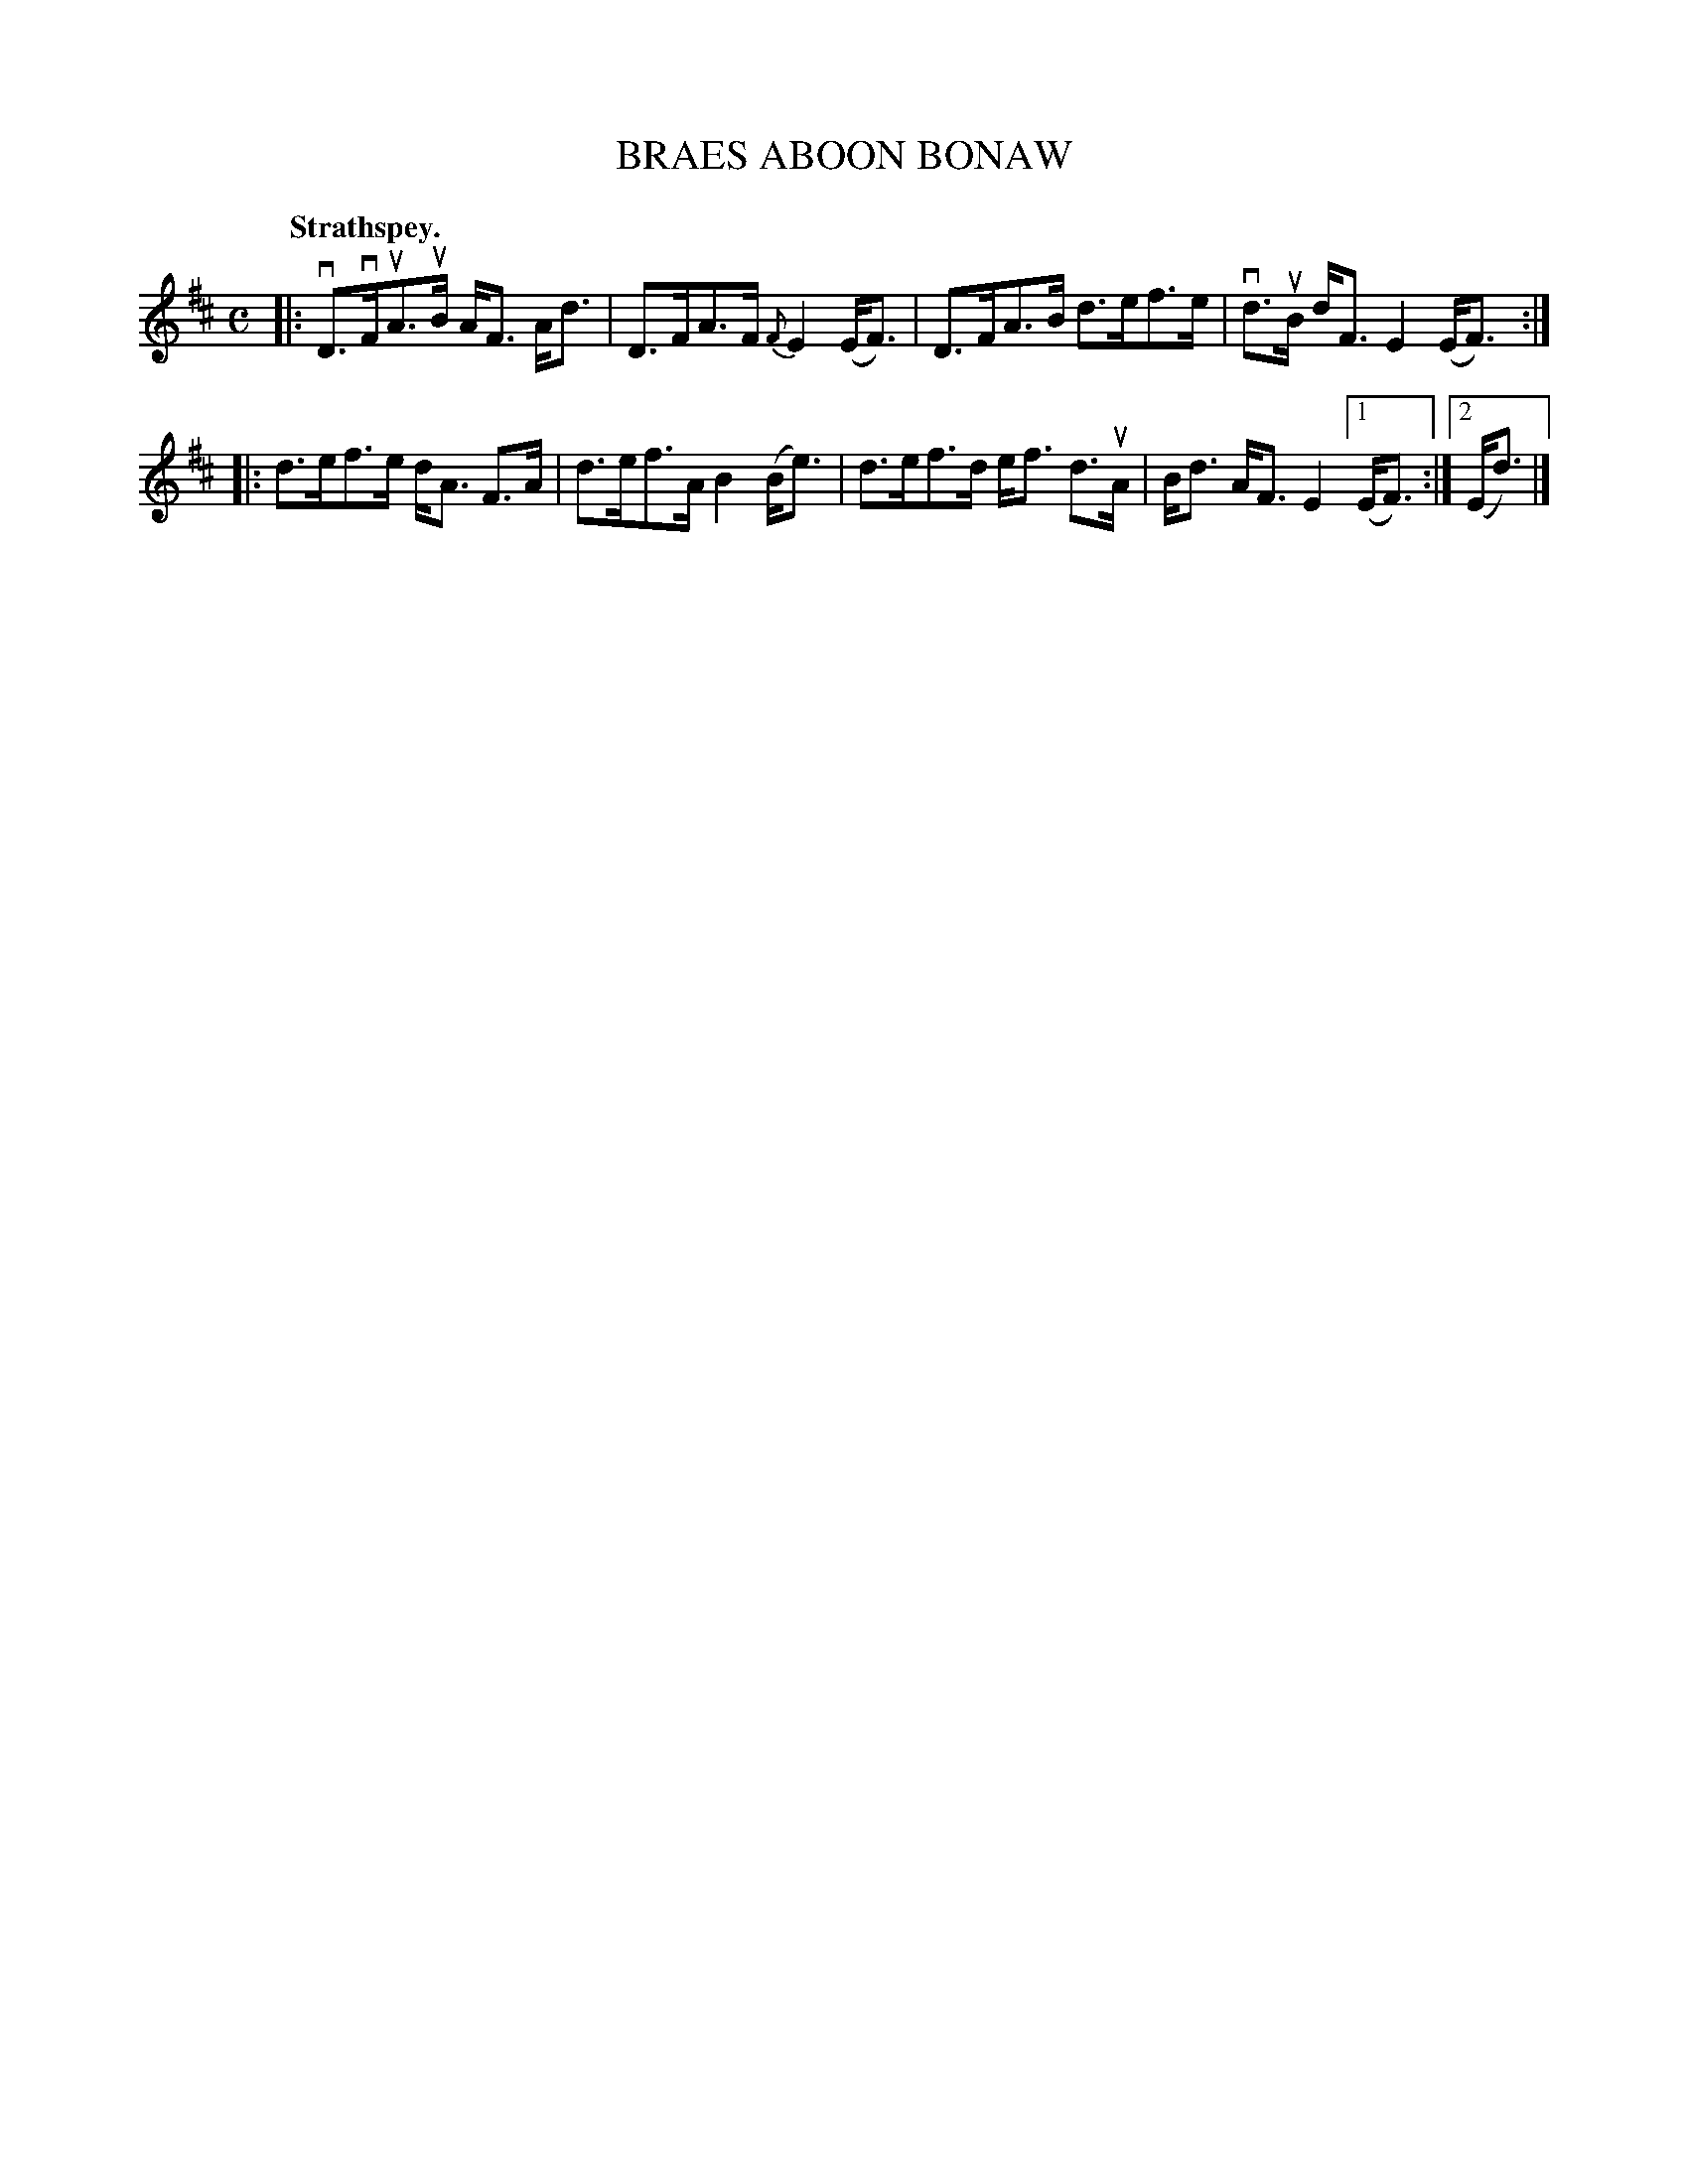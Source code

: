 X: 109203
T: BRAES ABOON BONAW
Q: "Strathspey."
R:  Strathspey.
%R: strathspey
N: This is version 1, for ABC software that doesn't understand voice overlays.
B: James Kerr "Merry Melodies" v.1 p.9 s.2 #3
Z: 2017 John Chambers <jc:trillian.mit.edu>
M: C
L: 1/8
%%slurgraces yes
%%graceslurs yes
K: D
|:\
vD>vFuA>uB A<F A<d | D>FA>F {F}E2 (E<F) |\
D>FA>B d>ef>e | vd>uB d<F E2 (E<F) :|
|:\
d>ef>e d<A F>A | d>ef>A B2 (B<e) |\
d>ef>d e<f d>uA | B<d A<F E2 [1 (E<F) :|[2 (E<d) |]
